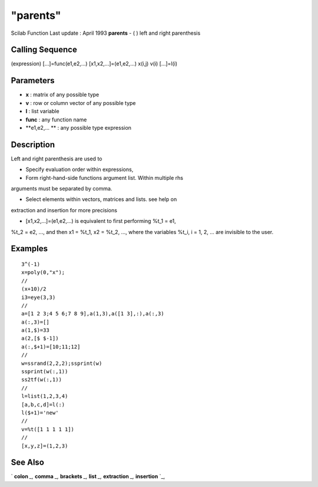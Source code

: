 ====
"parents"
====

Scilab Function Last update : April 1993
**parents** - ( ) left and right parenthesis



Calling Sequence
~~~~~~~~~~~~~~~~

(expression)
[...]=func(e1,e2,...)
[x1,x2,...]=(e1,e2,...)
x(i,j)
v(i)
[...]=l(i)




Parameters
~~~~~~~~~~


+ **x** : matrix of any possible type
+ **v** : row or column vector of any possible type
+ **l** : list variable
+ **func** : any function name
+ **e1,e2,... ** : any possible type expression




Description
~~~~~~~~~~~

Left and right parenthesis are used to

* Specify evaluation order within expressions,

* Form right-hand-side functions argument list. Within multiple rhs
arguments must be separated by comma.

* Select elements within vectors, matrices and lists. see help on
extraction and insertion for more precisions

* [x1,x2,...]=(e1,e2,...) is equivalent to first performing %t_1 = e1,
%t_2 = e2, ..., and then x1 = %t_1, x2 = %t_2, ..., where the
variables %t_i, i = 1, 2, ... are invisible to the user.



Examples
~~~~~~~~


::

    
    
    3^(-1)
    x=poly(0,"x");
    //
    (x+10)/2
    i3=eye(3,3)
    //
    a=[1 2 3;4 5 6;7 8 9],a(1,3),a([1 3],:),a(:,3)
    a(:,3)=[]
    a(1,$)=33
    a(2,[$ $-1])
    a(:,$+1)=[10;11;12]
    //
    w=ssrand(2,2,2);ssprint(w)
    ssprint(w(:,1))
    ss2tf(w(:,1)) 
    //
    l=list(1,2,3,4)
    [a,b,c,d]=l(:)
    l($+1)='new'
    //
    v=%t([1 1 1 1 1])
    //
    [x,y,z]=(1,2,3)
     
      




See Also
~~~~~~~~

` **colon** `_,` **comma** `_,` **brackets** `_,` **list** `_,`
**extraction** `_,` **insertion** `_,

.. _
      : ://./programming/comma.htm
.. _
      : ://./programming/colon.htm
.. _
      : ://./programming/list.htm
.. _
      : ://./programming/insertion.htm
.. _
      : ://./programming/extraction.htm
.. _
      : ://./programming/brackets.htm


